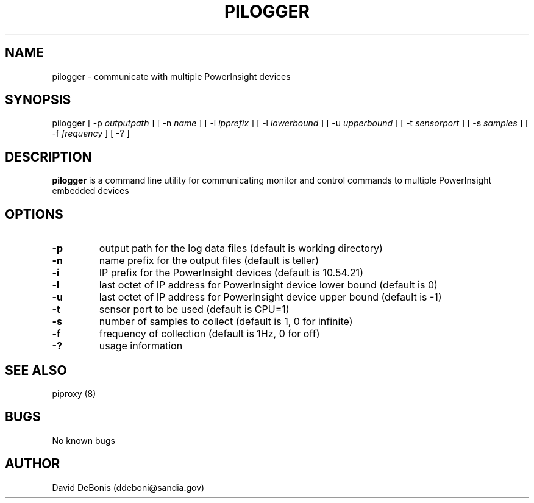 .\" Manpage for pilogger
.\" Contact ddeboni@sandia.gov to correct errors or typos
.TH PILOGGER 8 "28 May 2014" Linux "pilogger man page"
.SH NAME
pilogger \- communicate with multiple PowerInsight devices
.SH SYNOPSIS
pilogger [ -p \fIoutputpath\fP ] [ -n \fIname\fP ]
[ -i \fIipprefix\fP ] [ -l \fIlowerbound\fP ] [ -u \fIupperbound\fP ]
[ -t \fIsensorport\fP ] [ -s \fIsamples\fP ] [ -f \fIfrequency\fP ] [ -? ]
.SH DESCRIPTION
\fBpilogger\fP is a command line utility for communicating monitor
and control commands to multiple PowerInsight embedded devices
.SH OPTIONS
.IP \fB-p\fP
output path for the log data files (default is working directory)
.IP \fB-n\fP
name prefix for the output files (default is teller)
.IP \fB-i\fP
IP prefix for the PowerInsight devices (default is 10.54.21)
.IP \fB-l\fP
last octet of IP address for PowerInsight device lower bound (default is 0)
.IP \fB-u\fP
last octet of IP address for PowerInsight device upper bound (default is -1)
.IP \fB-t\fP
sensor port to be used (default is CPU=1)
.IP \fB-s\fP
number of samples to collect (default is 1, 0 for infinite)
.IP \fB-f\fP
frequency of collection (default is 1Hz, 0 for off)
.IP \fB-?\fP
usage information
.SH "SEE ALSO"
piproxy (8)
.SH BUGS
No known bugs
.SH AUTHOR
David DeBonis (ddeboni@sandia.gov)
